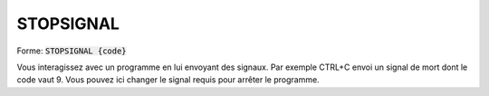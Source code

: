 ===========
STOPSIGNAL
===========

| Forme: :code:`STOPSIGNAL {code}`

Vous interagissez avec un programme en lui envoyant des signaux.
Par exemple CTRL+C envoi un signal de mort dont le code vaut 9.
Vous pouvez ici changer le signal requis pour arrêter le programme.